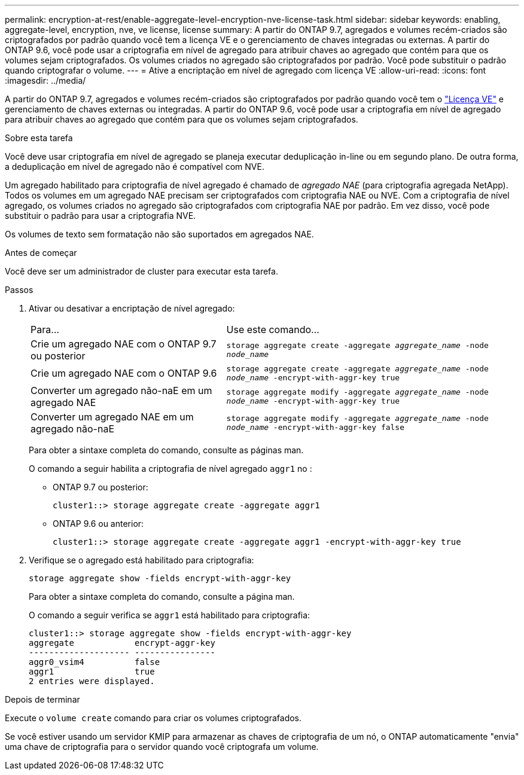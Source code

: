 ---
permalink: encryption-at-rest/enable-aggregate-level-encryption-nve-license-task.html 
sidebar: sidebar 
keywords: enabling, aggregate-level, encryption, nve, ve license, license 
summary: A partir do ONTAP 9.7, agregados e volumes recém-criados são criptografados por padrão quando você tem a licença VE e o gerenciamento de chaves integradas ou externas. A partir do ONTAP 9.6, você pode usar a criptografia em nível de agregado para atribuir chaves ao agregado que contém para que os volumes sejam criptografados. Os volumes criados no agregado são criptografados por padrão. Você pode substituir o padrão quando criptografar o volume. 
---
= Ative a encriptação em nível de agregado com licença VE
:allow-uri-read: 
:icons: font
:imagesdir: ../media/


[role="lead"]
A partir do ONTAP 9.7, agregados e volumes recém-criados são criptografados por padrão quando você tem o link:../encryption-at-rest/install-license-task.html["Licença VE"] e gerenciamento de chaves externas ou integradas. A partir do ONTAP 9.6, você pode usar a criptografia em nível de agregado para atribuir chaves ao agregado que contém para que os volumes sejam criptografados.

.Sobre esta tarefa
Você deve usar criptografia em nível de agregado se planeja executar deduplicação in-line ou em segundo plano. De outra forma, a deduplicação em nível de agregado não é compatível com NVE.

Um agregado habilitado para criptografia de nível agregado é chamado de _agregado NAE_ (para criptografia agregada NetApp). Todos os volumes em um agregado NAE precisam ser criptografados com criptografia NAE ou NVE. Com a criptografia de nível agregado, os volumes criados no agregado são criptografados com criptografia NAE por padrão. Em vez disso, você pode substituir o padrão para usar a criptografia NVE.

Os volumes de texto sem formatação não são suportados em agregados NAE.

.Antes de começar
Você deve ser um administrador de cluster para executar esta tarefa.

.Passos
. Ativar ou desativar a encriptação de nível agregado:
+
[cols="40,60"]
|===


| Para... | Use este comando... 


 a| 
Crie um agregado NAE com o ONTAP 9.7 ou posterior
 a| 
`storage aggregate create -aggregate _aggregate_name_ -node _node_name_`



 a| 
Crie um agregado NAE com o ONTAP 9.6
 a| 
`storage aggregate create -aggregate _aggregate_name_ -node _node_name_ -encrypt-with-aggr-key true`



 a| 
Converter um agregado não-naE em um agregado NAE
 a| 
`storage aggregate modify -aggregate _aggregate_name_ -node _node_name_ -encrypt-with-aggr-key true`



 a| 
Converter um agregado NAE em um agregado não-naE
 a| 
`storage aggregate modify -aggregate _aggregate_name_ -node _node_name_ -encrypt-with-aggr-key false`

|===
+
Para obter a sintaxe completa do comando, consulte as páginas man.

+
O comando a seguir habilita a criptografia de nível agregado `aggr1` no :

+
** ONTAP 9.7 ou posterior:
+
[listing]
----
cluster1::> storage aggregate create -aggregate aggr1
----
** ONTAP 9.6 ou anterior:
+
[listing]
----
cluster1::> storage aggregate create -aggregate aggr1 -encrypt-with-aggr-key true
----


. Verifique se o agregado está habilitado para criptografia:
+
`storage aggregate show -fields encrypt-with-aggr-key`

+
Para obter a sintaxe completa do comando, consulte a página man.

+
O comando a seguir verifica se `aggr1` está habilitado para criptografia:

+
[listing]
----
cluster1::> storage aggregate show -fields encrypt-with-aggr-key
aggregate            encrypt-aggr-key
-------------------- ----------------
aggr0_vsim4          false
aggr1                true
2 entries were displayed.
----


.Depois de terminar
Execute o `volume create` comando para criar os volumes criptografados.

Se você estiver usando um servidor KMIP para armazenar as chaves de criptografia de um nó, o ONTAP automaticamente "envia" uma chave de criptografia para o servidor quando você criptografa um volume.

